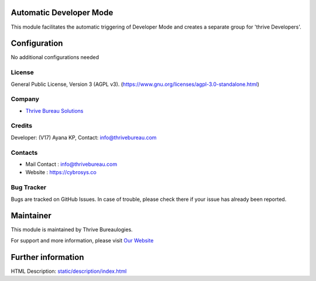  .. image:: https://img.shields.io/badge/license-AGPL--3-blue.svg
   :target: https://www.gnu.org/licenses/agpl-3.0-standalone.html
   :alt: License: AGPL-3

Automatic Developer Mode
========================
This module facilitates the automatic triggering of Developer Mode and
creates a separate group for 'thrive Developers'.

Configuration
============
No additional configurations needed

License
-------
General Public License, Version 3 (AGPL v3).
(https://www.gnu.org/licenses/agpl-3.0-standalone.html)

Company
-------
* `Thrive Bureau Solutions <https://thrivebureau.com/>`__

Credits
-------
Developer: (V17) Ayana KP,
Contact: info@thrivebureau.com

Contacts
--------
* Mail Contact : info@thrivebureau.com
* Website : https://cybrosys.co

Bug Tracker
-----------
Bugs are tracked on GitHub Issues. In case of trouble, please check there if
your issue has already been reported.

Maintainer
==========
.. image:: https://thrivebureau.com/images/logo.png
   :target: https://thrivebureau.com
This module is maintained by Thrive Bureaulogies.

For support and more information, please visit `Our Website <https://thrivebureau.com/>`__

Further information
===================
HTML Description: `<static/description/index.html>`__
